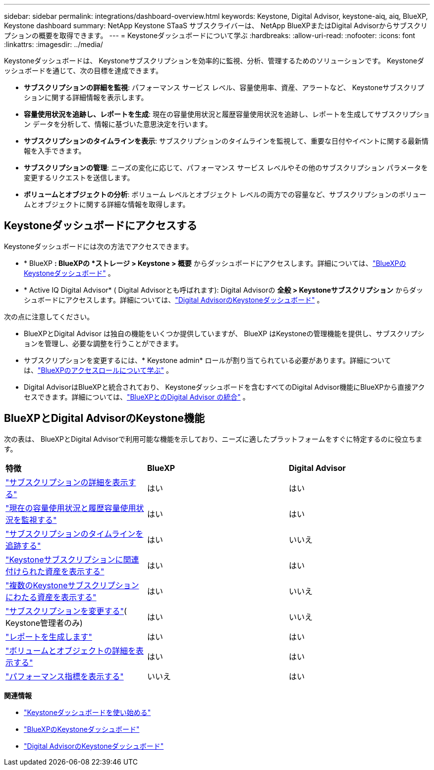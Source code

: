---
sidebar: sidebar 
permalink: integrations/dashboard-overview.html 
keywords: Keystone, Digital Advisor, keystone-aiq, aiq, BlueXP, Keystone dashboard 
summary: NetApp Keystone STaaS サブスクライバーは、 NetApp BlueXPまたはDigital Advisorからサブスクリプションの概要を取得できます。 
---
= Keystoneダッシュボードについて学ぶ
:hardbreaks:
:allow-uri-read: 
:nofooter: 
:icons: font
:linkattrs: 
:imagesdir: ../media/


[role="lead"]
Keystoneダッシュボードは、 Keystoneサブスクリプションを効率的に監視、分析、管理するためのソリューションです。  Keystoneダッシュボードを通じて、次の目標を達成できます。

* *サブスクリプションの詳細を監視*: パフォーマンス サービス レベル、容量使用率、資産、アラートなど、 Keystoneサブスクリプションに関する詳細情報を表示します。
* *容量使用状況を追跡し、レポートを生成*: 現在の容量使用状況と履歴容量使用状況を追跡し、レポートを生成してサブスクリプション データを分析して、情報に基づいた意思決定を行います。
* *サブスクリプションのタイムラインを表示*: サブスクリプションのタイムラインを監視して、重要な日付やイベントに関する最新情報を入手できます。
* *サブスクリプションの管理*: ニーズの変化に応じて、パフォーマンス サービス レベルやその他のサブスクリプション パラメータを変更するリクエストを送信します。
* *ボリュームとオブジェクトの分析*: ボリューム レベルとオブジェクト レベルの両方での容量など、サブスクリプションのボリュームとオブジェクトに関する詳細な情報を取得します。




== Keystoneダッシュボードにアクセスする

Keystoneダッシュボードには次の方法でアクセスできます。

* * BlueXP *: BlueXPの *ストレージ > Keystone > 概要* からダッシュボードにアクセスします。詳細については、link:../integrations/keystone-bluexp.html["BlueXPのKeystoneダッシュボード"^] 。
* * Active IQ Digital Advisor* ( Digital Advisorとも呼ばれます): Digital Advisorの *全般 > Keystoneサブスクリプション* からダッシュボードにアクセスします。詳細については、link:../integrations/keystone-aiq.html["Digital AdvisorのKeystoneダッシュボード"^] 。


次の点に注意してください。

* BlueXPとDigital Advisor は独自の機能をいくつか提供していますが、 BlueXP はKeystoneの管理機能を提供し、サブスクリプションを管理し、必要な調整を行うことができます。
* サブスクリプションを変更するには、* Keystone admin* ロールが割り当てられている必要があります。詳細については、link:https://docs.netapp.com/us-en/bluexp-setup-admin/reference-iam-predefined-roles.html["BlueXPのアクセスロールについて学ぶ"^] 。
* Digital AdvisorはBlueXPと統合されており、 Keystoneダッシュボードを含むすべてのDigital Advisor機能にBlueXPから直接アクセスできます。詳細については、link:https://docs.netapp.com/us-en/active-iq/digital-advisor-integration-with-bluexp.html#integration-overview["BlueXPとのDigital Advisor の統合"^] 。




== BlueXPとDigital AdvisorのKeystone機能

次の表は、 BlueXPとDigital Advisorで利用可能な機能を示しており、ニーズに適したプラットフォームをすぐに特定するのに役立ちます。

|===


| *特徴* | *BlueXP* | *Digital Advisor* 


 a| 
link:../integrations/subscriptions-tab.html["サブスクリプションの詳細を表示する"]
| はい | はい 


 a| 
link:../integrations/current-usage-tab.html["現在の容量使用状況と履歴容量使用状況を監視する"]
| はい | はい 


 a| 
link:../integrations/subscription-timeline.html["サブスクリプションのタイムラインを追跡する"]
| はい | いいえ 


 a| 
link:../integrations/assets-tab.html["Keystoneサブスクリプションに関連付けられた資産を表示する"]
| はい | はい 


| link:../integrations/assets.html["複数のKeystoneサブスクリプションにわたる資産を表示する"] | はい | いいえ 


 a| 
link:../integrations/modify-subscription.html["サブスクリプションを変更する"]( Keystone管理者のみ)
| はい | いいえ 


 a| 
link:../integrations/options.html#generate-reports-from-bluexp-or-digital-advisor["レポートを生成します"]
| はい | はい 


 a| 
link:../integrations/volumes-objects-tab.html["ボリュームとオブジェクトの詳細を表示する"]
| はい | はい 


 a| 
link:../integrations/performance-tab.html["パフォーマンス指標を表示する"]
| いいえ | はい 
|===
*関連情報*

* link:../integrations/dashboard-access.html["Keystoneダッシュボードを使い始める"]
* link:../integrations/keystone-bluexp.html["BlueXPのKeystoneダッシュボード"]
* link:..//integrations/keystone-aiq.html["Digital AdvisorのKeystoneダッシュボード"]

